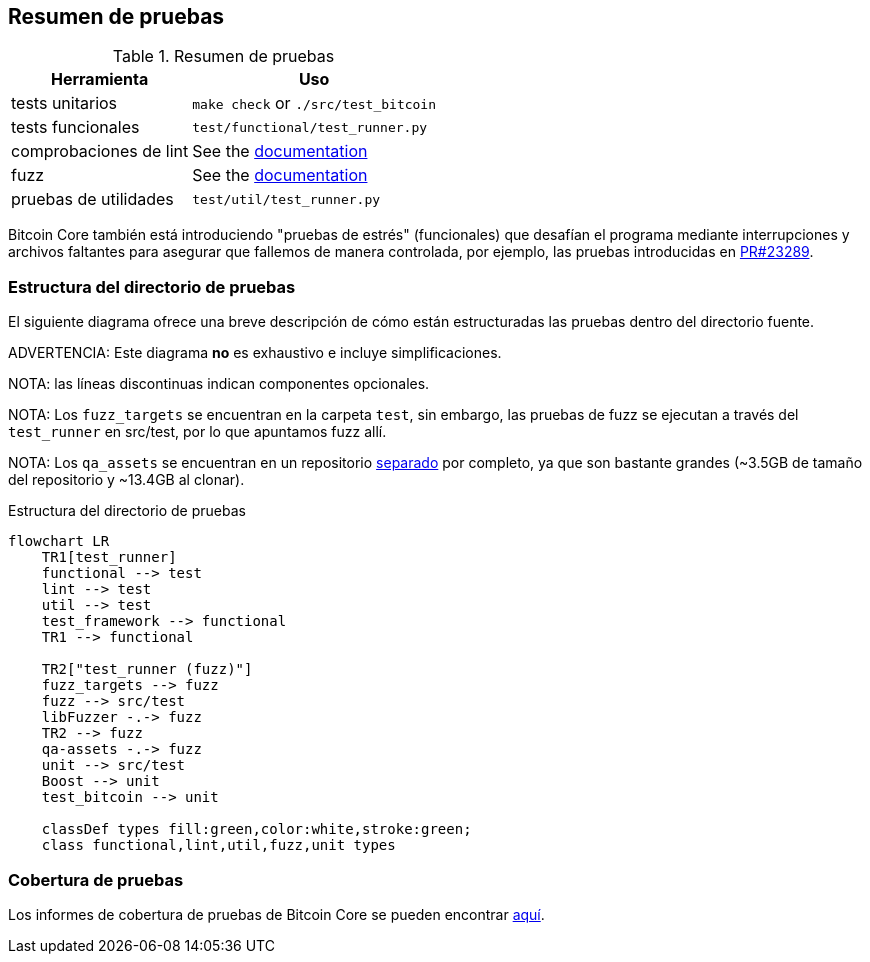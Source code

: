 :page-title: Resumen de pruebas
:page-nav_order: 30
:page-parent: Arquitectura
:mermaid-puppeteer-config: ./puppeteer-config.json
== Resumen de pruebas

.Resumen de pruebas
[%autowidth]
|===
|Herramienta |Uso

|tests unitarios
|`make check` or `./src/test_bitcoin`

|tests funcionales
|`test/functional/test_runner.py`

|comprobaciones de lint
|See the https://github.com/bitcoin/bitcoin/blob/master/test/lint/README.md#running-locally[documentation^]

|fuzz
|See the https://github.com/bitcoin/bitcoin/blob/master/doc/fuzzing.md[documentation^]

|pruebas de utilidades
|`test/util/test_runner.py`

|===

Bitcoin Core también está introduciendo "pruebas de estrés" (funcionales) que desafían el programa mediante interrupciones y archivos faltantes para asegurar que fallemos de manera controlada, por ejemplo, las pruebas introducidas en https://github.com/bitcoin/bitcoin/pull/23289[PR#23289^].

=== Estructura del directorio de pruebas

El siguiente diagrama ofrece una breve descripción de cómo están estructuradas las pruebas dentro del directorio fuente.

ADVERTENCIA: Este diagrama **no** es exhaustivo e incluye simplificaciones.

NOTA: las líneas discontinuas indican componentes opcionales.

NOTA: Los `fuzz_targets` se encuentran en la carpeta `test`, sin embargo, las pruebas de fuzz se ejecutan a través del `test_runner` en src/test, por lo que apuntamos fuzz allí.

NOTA: Los `qa_assets` se encuentran en un repositorio https://github.com/bitcoin-core/qa-assets[separado^] por completo, ya que son bastante grandes (~3.5GB de tamaño del repositorio y ~13.4GB al clonar).

.Estructura del directorio de pruebas
[mermaid, target=bitcoin-core-tests]
....
flowchart LR
    TR1[test_runner]
    functional --> test
    lint --> test
    util --> test
    test_framework --> functional
    TR1 --> functional

    TR2["test_runner (fuzz)"]
    fuzz_targets --> fuzz
    fuzz --> src/test
    libFuzzer -.-> fuzz
    TR2 --> fuzz
    qa-assets -.-> fuzz
    unit --> src/test
    Boost --> unit
    test_bitcoin --> unit

    classDef types fill:green,color:white,stroke:green;
    class functional,lint,util,fuzz,unit types
....

=== Cobertura de pruebas

Los informes de cobertura de pruebas de Bitcoin Core se pueden encontrar https://maflcko.github.io/b-c-cov/[aquí^].

